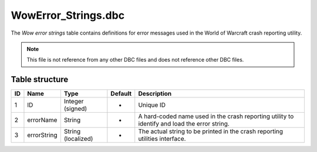 .. _file-formats-dbc-wowerror-strings:

=====================
WowError\_Strings.dbc
=====================

The *Wow error strings* table contains definitions for error messages
used in the World of Warcraft crash reporting utility.

.. note::

    This file is not reference from any other DBC files and does not
    reference other DBC files.

Table structure
---------------

+------+---------------+----------------------+-----------+------------------------------------------------------------------------------------------------+
| ID   | Name          | Type                 | Default   | Description                                                                                    |
+======+===============+======================+===========+================================================================================================+
| 1    | ID            | Integer (signed)     | -         | Unique ID                                                                                      |
+------+---------------+----------------------+-----------+------------------------------------------------------------------------------------------------+
| 2    | errorName     | String               | -         | A hard-coded name used in the crash reporting utility to identify and load the error string.   |
+------+---------------+----------------------+-----------+------------------------------------------------------------------------------------------------+
| 3    | errorString   | String (localized)   | -         | The actual string to be printed in the crash reporting utilities interface.                    |
+------+---------------+----------------------+-----------+------------------------------------------------------------------------------------------------+
